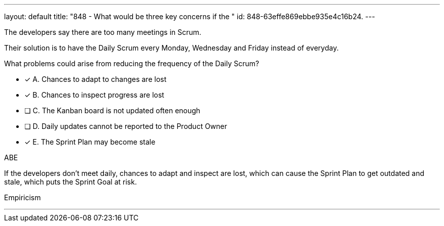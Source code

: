 ---
layout: default 
title: "848 - What would be three key concerns if the "
id: 848-63effe869ebbe935e4c16b24.
---


[#question]


****

[#query]
--
The developers say there are too many meetings in Scrum.

Their solution is to have the Daily Scrum every Monday, Wednesday and Friday instead of everyday.

What problems could arise from reducing the frequency of the Daily Scrum?
--

[#list]
--
* [*] A. Chances to adapt to changes are lost
* [*] B. Chances to inspect progress are lost
* [ ] C. The Kanban board is not updated often enough
* [ ] D. Daily updates cannot be reported to the Product Owner
* [*] E. The Sprint Plan may become stale 

--
****

[#answer]
ABE

[#explanation]
--
If the developers don't meet daily, chances to adapt and inspect are lost, which can cause the Sprint Plan to get outdated and stale, which puts the Sprint Goal at risk.
--

[#ka]
Empiricism

'''

